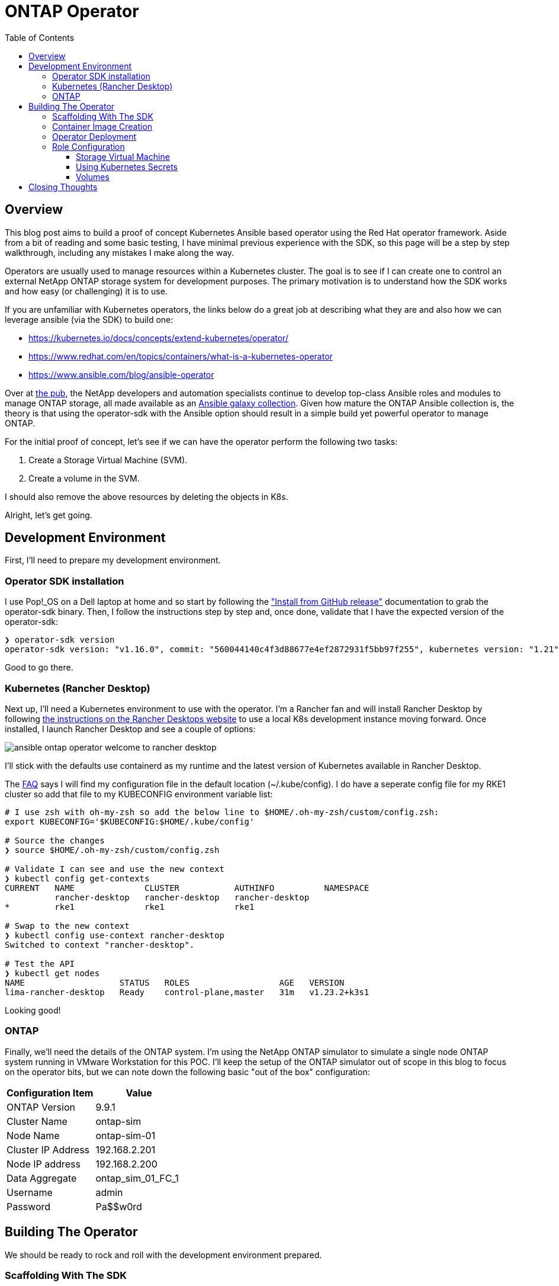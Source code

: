 :toc: left
:toclevels: 3
:imagesdir: ../images
:source-highlighter: highlightjs
= ONTAP Operator


== Overview

This blog post aims to build a proof of concept Kubernetes Ansible based operator using the Red Hat operator framework. Aside from a bit of reading and some basic testing, I have minimal previous experience with the SDK, so this page will be a step by step walkthrough, including any mistakes I make along the way.

Operators are usually used to manage resources within a Kubernetes cluster. The goal is to see if I can create one to control an external NetApp ONTAP storage system for development purposes. The primary motivation is to understand how the SDK works and how easy (or challenging) it is to use.

If you are unfamiliar with Kubernetes operators, the links below do a great job at describing what they are and also how we can leverage ansible (via the SDK) to build one:

* https://kubernetes.io/docs/concepts/extend-kubernetes/operator/
* https://www.redhat.com/en/topics/containers/what-is-a-kubernetes-operator
* https://www.ansible.com/blog/ansible-operator

Over at https://netapp.io/[the pub], the NetApp developers and automation specialists continue to develop top-class Ansible roles and modules to manage ONTAP storage, all made available as an https://galaxy.ansible.com/netapp/ontap[Ansible galaxy collection]. Given how mature the ONTAP Ansible collection is, the theory is that using the operator-sdk with the Ansible option should result in a simple build yet powerful operator to manage ONTAP.

For the initial proof of concept, let's see if we can have the operator perform the following two tasks:

1. Create a Storage Virtual Machine (SVM).
2. Create a volume in the SVM.

I should also remove the above resources by deleting the objects in K8s.

Alright, let's get going.

== Development Environment

First, I'll need to prepare my development environment.

=== Operator SDK installation

I use Pop!_OS on a Dell laptop at home and so start by following the https://sdk.operatorframework.io/docs/installation/["Install from GitHub release"] documentation to grab the operator-sdk binary. Then, I follow the instructions step by step and, once done, validate that I have the expected version of the operator-sdk:

```bash
❯ operator-sdk version
operator-sdk version: "v1.16.0", commit: "560044140c4f3d88677e4ef2872931f5bb97f255", kubernetes version: "1.21", go version: "go1.16.13", GOOS: "linux", GOARCH: "amd64"
```
Good to go there.

=== Kubernetes (Rancher Desktop)

Next up, I'll need a Kubernetes environment to use with the operator. I'm a Rancher fan and will install Rancher Desktop by following https://docs.rancherdesktop.io/installation/#installation-via-deb-package[the instructions on the Rancher Desktops website] to use a local K8s development instance moving forward. Once installed, I launch Rancher Desktop and see a couple of options:

image::ansible-ontap-operator_welcome-to-rancher-desktop.png[]

I'll stick with the defaults use containerd as my runtime and the latest version of Kubernetes available in Rancher Desktop.

The https://docs.rancherdesktop.io/faq[FAQ] says I will find my configuration file in the default location (~/.kube/config). I do have a seperate config file for my RKE1 cluster so add that file to my KUBECONFIG environment variable list:

```bash
# I use zsh with oh-my-zsh so add the below line to $HOME/.oh-my-zsh/custom/config.zsh:
export KUBECONFIG='$KUBECONFIG:$HOME/.kube/config'

# Source the changes
❯ source $HOME/.oh-my-zsh/custom/config.zsh

# Validate I can see and use the new context
❯ kubectl config get-contexts
CURRENT   NAME              CLUSTER           AUTHINFO          NAMESPACE
          rancher-desktop   rancher-desktop   rancher-desktop   
*         rke1              rke1              rke1

# Swap to the new context
❯ kubectl config use-context rancher-desktop
Switched to context "rancher-desktop".

# Test the API
❯ kubectl get nodes         
NAME                   STATUS   ROLES                  AGE   VERSION
lima-rancher-desktop   Ready    control-plane,master   31m   v1.23.2+k3s1
```

Looking good!

=== ONTAP

Finally, we'll need the details of the ONTAP system. I'm using the NetApp ONTAP simulator to simulate a single node ONTAP system running in VMware Workstation for this POC. I'll keep the setup of the ONTAP simulator out of scope in this blog to focus on the operator bits, but we can note down the following basic "out of the box" configuration:

|=== 
|Configuration Item |Value

|ONTAP Version
|9.9.1

|Cluster Name
|ontap-sim

|Node Name
|ontap-sim-01

|Cluster IP Address
|192.168.2.201

|Node IP address
|192.168.2.200

|Data Aggregate
|ontap_sim_01_FC_1

|Username
|admin

|Password
|Pa$$w0rd

|===

== Building The Operator

We should be ready to rock and roll with the development environment prepared.

=== Scaffolding With The SDK

Let's create a new folder to store the operator code, then initialize the project using the operator-sdk binary by following along with the https://sdk.operatorframework.io/docs/building-operators/ansible/tutorial/[Ansible Operator Tutorial] documentation. 

I will give this operator the very original name of "ontap-operator". I'll also use my domain "vaughanross.io" for the POC.

```bash
❯ mkdir ontap-operator 
❯ cd ontap-operator
❯ operator-sdk init --plugins ansible --domain vaughanross.io
Writing kustomize manifests for you to edit...
Next: define a resource with:
$ operator-sdk create api
```

That was easy. Using VSCode or running 'tree' in the terminal, I can see the SDK has generated 16 new directories and 45 files.

Next, we'll generate custom resource definitions (CRDs) to extend the Kubernetes API. Considering the scope of the POC is to manage SVM's and Volumes, it's reasonable to create a CRD for each type and group them using the name 'ontap'.

```bash
❯ operator-sdk create api --group ontap --version v1alpha1 --kind StorageVirtualMachine --generate-role
Writing kustomize manifests for you to edit...
❯ operator-sdk create api --group ontap --version v1alpha1 --kind Volume --generate-role
Writing kustomize manifests for you to edit...
```

Using the tree util, I can see the SDK has created a role with the usual Ansible directory structure for each type under the roles folder. Very cool.

```bash
❯ tree roles -d    
roles
├── storagevirtualmachine
│   ├── defaults
│   ├── files
│   ├── handlers
│   ├── meta
│   ├── tasks
│   ├── templates
│   └── vars
└── volume
    ├── defaults
    ├── files
    ├── handlers
    ├── meta
    ├── tasks
    ├── templates
    └── vars
```

Next, let's review some of the files in the root of the project folder and update them if required.

```bash
❯ cat Dockerfile    
FROM quay.io/operator-framework/ansible-operator:v1.16.0

COPY requirements.yml ${HOME}/requirements.yml
RUN ansible-galaxy collection install -r ${HOME}/requirements.yml \
 && chmod -R ug+rwx ${HOME}/.ansible

COPY watches.yaml ${HOME}/watches.yaml
COPY roles/ ${HOME}/roles/
COPY playbooks/ ${HOME}/playbooks/
```

We can see the Dockerfile will install any collections found in the requirements.yml file. It also copies the watches.yaml file along with the roles and playbooks folder into the container. Fair enough! We know we'll need the ontap collection from Ansible galaxy, so let's add it to the requirements.yml file:

```yaml
---
collections:
  - name: community.kubernetes
    version: "1.2.1"
  - name: operator_sdk.util
    version: "0.3.1"
  - name: kubernetes.core
    version: "2.2.0"
#  My addition is below this line.
  - name: netapp.ontap
    version: "21.15.1"
```

Finally, let's review the watches.yaml file.

```bash
cat watches.yaml
---
# Use the 'create api' subcommand to add watches to this file.
- version: v1alpha1
  group: ontap.vaughanross.io
  kind: StorageVirtualMachine
  role: storagevirtualmachine
- version: v1alpha1
  group: ontap.vaughanross.io
  kind: Volume
  role: volume
#+kubebuilder:scaffold:watch
```
This file tells the operator to watch each CRD created earlier and run the corresponding role when changes are detected. We will most likely need to come back and fine-tune this later.

I'm confident we have the scaffolding in place at this stage, and although it's not functional, I'd like to test the build, test, and deployment pipeline. Fortunately, the SDK generated a Makefile with convenient preconfigured targets.

=== Container Image Creation

I've created a public repository "vaughanross/ontap-operator" on DockerHub to store the operator image and make the following adjustments to the Makefile:

```git
-IMAGE_TAG_BASE ?= vaughanross.io/ontap-operator
+IMAGE_TAG_BASE ?= vaughanross/ontap-operator

-IMG ?= controller:latest
+IMG ?= $(IMAGE_TAG_BASE):$(VERSION)

```

I've run docker auth to authenticate to the repository and so should now be able to build and push the container image using the Makefile:

```bash
❯ make docker-build docker-push VERSION=0.0.1
docker build -t vaughanross/ontap-operator:0.0.1 .
Sending build context to Docker daemon  34.18MB
Step 1/6 : FROM quay.io/operator-framework/ansible-operator:v1.16.0
v1.16.0: Pulling from operator-framework/ansible-operator
26f1167feaf7: Pull complete 
adffa6963146: Pull complete 
34392db44a7a: Pull complete 
f87d97c96420: Pull complete 
45ceea710a34: Pull complete 
d80aabd8d47a: Pull complete 
ba4214f4154e: Pull complete 
d349a89ada27: Pull complete 
Digest: sha256:df76f066bc267be1d73a701b6791abcb4646b3d31c70ba31b2fca778a8bc99de
Status: Downloaded newer image for quay.io/operator-framework/ansible-operator:v1.16.0
 ---> 352cac8432b5
Step 2/6 : COPY requirements.yml ${HOME}/requirements.yml
 ---> bde47aec3a17
Step 3/6 : RUN ansible-galaxy collection install -r ${HOME}/requirements.yml  && chmod -R ug+rwx ${HOME}/.ansible
 ---> Running in 2e18b6ad0a60
Process install dependency map
Starting collection install process
Installing 'community.kubernetes:1.2.1' to '/opt/ansible/.ansible/collections/ansible_collections/community/kubernetes'
Installing 'operator_sdk.util:0.3.1' to '/opt/ansible/.ansible/collections/ansible_collections/operator_sdk/util'
Installing 'kubernetes.core:2.2.0' to '/opt/ansible/.ansible/collections/ansible_collections/kubernetes/core'
Installing 'netapp.ontap:21.15.1' to '/opt/ansible/.ansible/collections/ansible_collections/netapp/ontap'
Removing intermediate container 2e18b6ad0a60
 ---> 30c9915c8081
Step 4/6 : COPY watches.yaml ${HOME}/watches.yaml
 ---> a4b20b3df0af
Step 5/6 : COPY roles/ ${HOME}/roles/
 ---> 9a26e1daefd0
Step 6/6 : COPY playbooks/ ${HOME}/playbooks/
 ---> e03cac920462
Successfully built e03cac920462
Successfully tagged vaughanross/ontap-operator:0.0.1
docker push vaughanross/ontap-operator:0.0.1
The push refers to repository [docker.io/vaughanross/ontap-operator]
7360d40299aa: Pushed 
f3eaeb4ecc8b: Pushed 
e0795cc39e1e: Pushed 
fe37890326dd: Pushed 
f85b884a7c0b: Pushed 
a6ee3241e4b6: Pushed 
40a9bab6edf7: Pushed 
67235be480de: Pushed 
c1ec8952b903: Pushed 
7bb5fcd3789d: Pushed 
e3313ed16678: Pushed 
3ba8c926eef9: Pushed 
352ba846236b: Pushed 
0.0.1: digest: sha256:4f1d34aa235a9630f3fbd9215fb04a3161d1444f35778311457d2843f0311de5 size: 3033
```
We can see no errors from the build logs and that the controller has installed the ontap collection.

=== Operator Deployment

With the image pushed to the registry, let's try to deploy the operator to Kubernetes:

```bash
❯ make deploy VERSION=0.0.1                  
cd config/manager && /home/vaughan/code/vaughanross/ontap-operator/bin/kustomize edit set image controller=vaughanross/ontap-operator:0.0.1
/home/vaughan/code/vaughanross/ontap-operator/bin/kustomize build config/default | kubectl apply -f -
namespace/ontap-operator-system created
customresourcedefinition.apiextensions.k8s.io/shares.ontap.vaughanross.io created
customresourcedefinition.apiextensions.k8s.io/storagevirtualmachines.ontap.vaughanross.io created
customresourcedefinition.apiextensions.k8s.io/volumes.ontap.vaughanross.io created
serviceaccount/ontap-operator-controller-manager created
role.rbac.authorization.k8s.io/ontap-operator-leader-election-role created
clusterrole.rbac.authorization.k8s.io/ontap-operator-manager-role created
clusterrole.rbac.authorization.k8s.io/ontap-operator-metrics-reader created
clusterrole.rbac.authorization.k8s.io/ontap-operator-proxy-role created
rolebinding.rbac.authorization.k8s.io/ontap-operator-leader-election-rolebinding created
clusterrolebinding.rbac.authorization.k8s.io/ontap-operator-manager-rolebinding created
clusterrolebinding.rbac.authorization.k8s.io/ontap-operator-proxy-rolebinding created
configmap/ontap-operator-manager-config created
service/ontap-operator-controller-manager-metrics-service created
deployment.apps/ontap-operator-controller-manager created
```
That's a fair bit. Reviewing the list, we see the Makefile deploy target has "kustomized" and deployed all resources, including;

* The namespace "ontap-operator-system"
* The custom resource definitions
* The RBAC serviceaccounts, roles, rolebindings
* The operator deployment along with a configmap

Let's ensure the deployment is running and verify the image versions:

```bash
❯ kubectl get deployment -n ontap-operator-system
NAME                                READY   UP-TO-DATE   AVAILABLE   AGE
ontap-operator-controller-manager   1/1     1            1           5m44s

❯ kubectl get pods --namespace ontap-operator-system --output=custom-columns="NAME:.metadata.name,IMAGE:.spec.containers[*].image" 
NAME                                                IMAGE
ontap-operator-controller-manager-c4f457795-454vb   gcr.io/kubebuilder/kube-rbac-proxy:v0.8.0,vaughanross/ontap-operator:0.0.1
```

Great. Note that as I make changes to the operator from here on out, I'll be incrementing the version using the above workflow but not pasting the output in this blog.

=== Role Configuration

Now the rubber hits the road. We've successfully built and deployed our operator, created the CRD's and have the controller watching them for changes. We now need to configure the roles to tell the operator what to do.

==== Storage Virtual Machine

We'll need an SVM before creating a volume, so start by modifying the Storage Virtual Machine role using the https://docs.ansible.com/ansible/latest/collections/netapp/ontap/na_ontap_svm_module.html[netapp.ontap.na_ontap_svm module] documentation as a guide. 

I'll add the below content to the defaults and tasks main.yml files:

```yaml
---
# defaults file for StorageVirtualMachine
validate_certs: no
```
```yaml
---
# tasks file for StorageVirtualMachine
- name: Create SVM
  netapp.ontap.na_ontap_svm:
    state: "{{ state }}"
    name: "{{ svm_name }}"
    services:
      cifs:
        allowed: "{{ cifs_allowed }}"
      fcp:
        allowed: "{{ fcp_allowed }}"
      nfs:
        allowed: "{{ nfs_allowed }}"
        enabled: "{{ nfs_enabled }}"
    hostname: "{{ netapp_hostname }}"
    username: "{{ netapp_username }}"
    password: "{{ netapp_password }}"
    https: "{{ https_enabled }}"
    validate_certs: "{{ validate_certs }}"
```
That's all there is to it. After another build, push and deploy, we can create an object in Kubernetes of the kind "StorageVirtualMachine". The SDK has generated a handy template for us to use under config/samples/ontap_v1alpha1_storagevirtualmachine.yaml:

```yaml
apiVersion: ontap.vaughanross.io/v1alpha1
kind: StorageVirtualMachine
metadata:
  name: storagevirtualmachine-sample
spec:
  # TODO(user): Add fields here
```
Note that each item under 'spec' becomes a variable passed to the operator and used in the playbook. Reviewing the na_ontap_svm_module documentation, I edit the file to create an SVM called 'nfs-svm' to serve NFS over IP address 192.168.2.205:

```yaml
apiVersion: ontap.vaughanross.io/v1alpha1
kind: StorageVirtualMachine
metadata:
  name: nfs-svm
spec:
  state: present
  svm_name: nfs-svm
  cifs_allowed: false
  fcp_allowed: false
  nfs_allowed: true
  nfs_enabled: true
  netapp_hostname: 192.168.2.201
  netapp_username: admin
  netapp_password: Pa$$w0rd
  https_enabled: true
  validate_certs: no
```

Let's give it a try:

```console
❯ kubectl apply -f ontap-operator/config/samples/ontap_v1alpha1_storagevirtualmachine.yaml
storagevirtualmachine.ontap.vaughanross.io/nfs-svm created

❯ kubectl get storagevirtualmachines.ontap.vaughanross.io 
NAME          AGE
nfs-svm   76s

❯ kubectl describe storagevirtualmachines.ontap.vaughanross.io  nfs-svm
(truncated output)
    Ansible Result:
      Changed:             1
      Completion:          2022-01-28T05:10:27.619999
      Failures:            0
      Ok:                  1
      Skipped:             0
    Last Transition Time:  2022-01-28T05:10:12Z
    Message:               Awaiting next reconciliation
    Reason:                Successful
    Status:                True
    Type:                  Running
    Last Transition Time:  2022-01-28T05:10:27Z
    Message:               Last reconciliation succeeded
    Reason:                Successful
    Status:                True
    Type:                  Successful
    Last Transition Time:  2022-01-28T05:08:59Z
    Message:               
    Reason:                
    Status:                False
    Type:                  Failure
```
That actually worked! :)

Another way to perform validation is to check the operator logs:

```console
❯ kubectl logs -n ontap-operator-system ontap-operator-controller-manager-7cd878d9c6-df9rc
--------------------------- Ansible Task StdOut -------------------------------

TASK [storagevirtualmachine : Create SVM] **************************************
task path: /opt/ansible/roles/storagevirtualmachine/tasks/main.yml:3

-------------------------------------------------------------------------------
{"level":"info","ts":1643346627.8149536,"logger":"runner","msg":"Ansible-runner exited successfully","job":"3128614846260928290","name":"nfs-svm","namespace":"default"}

----- Ansible Task Status Event StdOut (ontap.vaughanross.io/v1alpha1, Kind=StorageVirtualMachine, nfs-svm/default) -----


PLAY RECAP *********************************************************************
localhost                  : ok=1    changed=1    unreachable=0    failed=0    skipped=0    rescued=0    ignored=0
```
I can also see the SVM in ONTAP System Manager:

image::ansible-ontap-operator_nfs-svm.png[]

How cool is that!?

Let's see what happens when we try to remove the SVM:

```bash
❯ kubectl delete -f ./config/samples/ontap_v1alpha1_storagevirtualmachine.yaml
storagevirtualmachine.ontap.vaughanross.io "nfs-svm" deleted

❯ kubectl get storagevirtualmachines.ontap.vaughanross.io -A
No resources found
```
The custom resource no longer exists, and yet the SVM is still present (using the ONTAP CLI for validation):

```bash
ontap-sim::> vserver show
                               Admin      Operational Root
Vserver     Type    Subtype    State      State       Volume     Aggregate
----------- ------- ---------- ---------- ----------- ---------- ----------
nfs-svm     data    default    running    running     nfs_svm_   ontap_sim_
                                                      root       01_FC_1
ontap-sim   admin   -          -          -           -          -
ontap-sim-01 
            node    -          -          -           -          -
```

In our watches.yml file, we instruct the operator to run the storagevirtualmachine role each time we change a storagevirtualmachine custom resource. All that's happened behind the scenes is that the role has been rerun. Fortunately, we can fix this with https://sdk.operatorframework.io/docs/building-operators/ansible/reference/finalizers/[finalizers].

I'll add the below configuration to the watches.yaml file:

```yaml
- version: v1alpha1
  group: ontap.vaughanross.io
  kind: StorageVirtualMachine
  role: storagevirtualmachine
# New finalizer configuration added below
  finalizer:
    name: ontap.vaughanross.io/finalizer
    vars:
      state: absent
```
Now I'll recreate and then try to remove the SVM:

```bash
❯ kubectl apply -f ./config/samples/ontap_v1alpha1_storagevirtualmachine.yaml 
storagevirtualmachine.ontap.vaughanross.io/nfs-svm created

❯ kubectl delete -f ./config/samples/ontap_v1alpha1_storagevirtualmachine.yaml
storagevirtualmachine.ontap.vaughanross.io "nfs-svm" deleted

❯ ssh admin@192.168.2.201
ontap-sim::> vserver show
                               Admin      Operational Root
Vserver     Type    Subtype    State      State       Volume     Aggregate
----------- ------- ---------- ---------- ----------- ---------- ----------
ontap-sim   admin   -          -          -           -          -
ontap-sim-01 
            node    -          -          -           -          -
2 entries were displayed.
```
Excellent. Ansible has removed the SVM.

==== Using Kubernetes Secrets

At this point, we have an established pattern to apply to our Volume role, but before we go any further, I'd like to ensure we remove that clear text cluster password in the specification.

A quick Google on the topic led me to this existing https://github.com/operator-framework/operator-sdk/issues/2510[issue 2510] in the operator-sdk repo. So, in summary, we can add a secret to the operator deployment.

Let's create a secret for the credentials:

```bash
❯ kubectl create secret generic ontap-credentials --namespace ontap-operator-system --from-literal netapp_username='admin' --from-literal netapp_password='Pa$$w0rd'
secret/ontap-credentials created
```
We can add the https://kubernetes.io/docs/concepts/configuration/secret/[Kubernetes secret] as usual to the container named 'manager' by editing controller-manager deployment found in config/manager/manager.yaml. So let's add it as a volume and have Ansible look up the credentials when the playbook runs:

```yaml
# (truncated)
    spec:
        name: manager
        # (truncated)
        volumeMounts:
        - name: ontap-credentials
          mountPath: "/etc/ontap-credentials"
      volumes:
      - name: ontap-credentials
        secret:
          secretName: ontap-credentials
# (truncated)
```
We can then modify the storagevirtualmachine/tasks/main.yml file as follows:

```git
    - username: "{{ netapp_username }}"
    + username: "{{ lookup('file', '/etc/ontap-credentials/netapp_username') }}"
    - password: "{{ netapp_password }}"
    + password: "{{ lookup('file', '/etc/ontap-credentials/netapp_password') }}"

```

Finally, let's remove the credentials from config/samples/ontap_v1alpha1_storagevirtualmachine.yaml:

```yaml
apiVersion: ontap.vaughanross.io/v1alpha1
kind: StorageVirtualMachine
metadata:
  name: nfs-svm
spec:
  state: present
  svm_name: nfs-svm
  cifs_allowed: false
  fcp_allowed: false
  nfs_allowed: true
  nfs_enabled: true
  netapp_hostname: 192.168.2.201
  https_enabled: true
  validate_certs: no
```

After another build, push and deploy, let's recreate and inspect the custom resource:

```bash
❯ kubectl apply -f ./config/samples/ontap_v1alpha1_storagevirtualmachine.yaml 
storagevirtualmachine.ontap.vaughanross.io/nfs-svm created

❯ kubectl describe storagevirtualmachines.ontap.vaughanross.io nfs-svm 

# (truncated)
Spec:
  cifs_allowed:     false
  fcp_allowed:      false
  https_enabled:    true
  netapp_hostname:  192.168.2.201
  nfs_allowed:      true
  nfs_enabled:      true
  State:            present
  svm_name:         nfs-svm
  validate_certs:   false
# (truncated)
```
I see no credentials there. That's way better, and I feel confident moving forward with the Volume role.

==== Volumes

We take all the learning from our storagevirtualmachine role and use the same pattern to create a volume, following the https://docs.ansible.com/ansible/latest/collections/netapp/ontap/na_ontap_volume_module.html[na_ontap_volume_module documentation.] to modify the defaults and tasks main.yml files:

```yaml
---
# defaults file for Volume
validate_certs: no
```

```yaml
---
# tasks file for Volume
- name: Create FlexVol
  na_ontap_volume:
    state: "{{ state }}"
    name: "{{ vol_name }}"
    aggregate_name: "{{ aggr_name }}"
    size: "{{ size }}"
    size_unit: "{{ size_unit }}"
    space_guarantee: "{{ space_guarantee }}"
    policy: "{{ policy }}"
    vserver: "{{ vserver }}"
    wait_for_completion: True
    hostname: "{{ netapp_hostname }}"
    username: "{{ lookup('file', '/etc/ontap-credentials/netapp_username') }}"
    password: "{{ lookup('file', '/etc/ontap-credentials/netapp_password') }}"
    https: "{{ https_enabled }}"
    validate_certs: "{{ validate_certs }}"
```

We then create a volume with the following specification:

```yaml
# ontap-operator/config/samples/ontap_v1alpha1_volume.yaml
apiVersion: ontap.vaughanross.io/v1alpha1
kind: Volume
metadata:
  name: volume01
spec:
  state: present
  vol_name: volume01
  aggr_name: ontap_sim_01_FC_1
  size: 2
  size_unit: gb
  space_guarantee: none
  policy: default
  vserver: nfs-svm
  netapp_hostname: 192.168.2.201
  https_enabled: true
  validate_certs: no
```

And whoops, I've finally hit an error!

```bash
❯ kubectl apply -f ./config/samples/ontap_v1alpha1_volume.yaml 
volume.ontap.vaughanross.io/volume01 created

❯ kubectl describe volumes.ontap.vaughanross.io volume01       
Name:         volume01
# (truncated)
Status:
  Conditions:
    Last Transition Time:  2022-01-29T05:48:40Z
    Message:               
    Reason:                
    Status:                False
    Type:                  Successful
    Ansible Result:
      Changed:             0
      Completion:          2022-01-29T05:48:55.413327
      Failures:            1
      Ok:                  0
      Skipped:             0
    Last Transition Time:  2022-01-29T05:48:55Z
    Message:               the python NetApp-Lib module is required
    Reason:                Failed
    Status:                False
    Type:                  Failure
    Last Transition Time:  2022-01-29T05:48:55Z
    Message:               Running reconciliation
    Reason:                Running
    Status:                True
    Type:                  Running
Events:                    <none>
```

As per the Message above and the Ansible documentation, we need the python NetApp-Lib module installed. I appreciate that we don't need to go sifting through the Ansible playbook logs and quickly see what's wrong in that status message.

I'll do two things:

1. Create a new module_requirements.yml file listing the required pip module.
2. Modify the Dockerfile to copy in the file and install the module.

```yaml
# module_requirements.yml
NetApp-Lib>=2020.3.12
```

```bash
# Dockerfile
FROM quay.io/operator-framework/ansible-operator:v1.16.0

COPY requirements.yml ${HOME}/requirements.yml
COPY module_requirements.yml ${HOME}/module_requirements.yml # New line
RUN ansible-galaxy collection install -r ${HOME}/requirements.yml \
 && pip install -r module_requirements.yml \ # New line
 && chmod -R ug+rwx ${HOME}/.ansible

COPY watches.yaml ${HOME}/watches.yaml
COPY roles/ ${HOME}/roles/
COPY playbooks/ ${HOME}/playbooks/
```

```bash
❯ kubectl apply -f ./config/samples/ontap_v1alpha1_volume.yaml 
volume.ontap.vaughanross.io/volume01 created

❯ kubectl describe volumes.ontap.vaughanross.io volume01      
Name:         volume01
# (truncated)
Status:
  Conditions:
    Ansible Result:
      Changed:             1
      Completion:          2022-01-29T06:50:16.503675
      Failures:            0
      Ok:                  1
      Skipped:             0
    Last Transition Time:  2022-01-29T06:50:12Z
    Message:               Awaiting next reconciliation
    Reason:                Successful
    Status:                True
    Type:                  Running
    Last Transition Time:  2022-01-29T06:50:16Z
    Message:               Last reconciliation succeeded
    Reason:                Successful
    Status:                True
    Type:                  Successful
    Last Transition Time:  2022-01-29T06:50:16Z
    Message:               
    Reason:                
    Status:                False
    Type:                  Failure
Events:                    <none>

❯ ssh admin@192.168.2.201
ontap-sim::> volume show -vserver nfs-svm 
Vserver   Volume       Aggregate    State      Type       Size  Available Used%
--------- ------------ ------------ ---------- ---- ---------- ---------- -----
nfs-svm   nfs_svm_root ontap_sim_01_FC_1 
                                    online     RW         20MB    18.68MB    1%
nfs-svm   volume01     ontap_sim_01_FC_1 
                                    online     RW          2GB     1.90GB    0%
2 entries were displayed.
```

A quick update to the watches.yml to add the finalizer configuration:

```yaml
---
# Use the 'create api' subcommand to add watches to this file.
- version: v1alpha1
  group: ontap.vaughanross.io
  kind: Volume
  role: volume
  finalizer:
    name: ontap.vaughanross.io/finalizer
    vars:
      state: absent
- version: v1alpha1
  group: ontap.vaughanross.io
  kind: StorageVirtualMachine
  role: storagevirtualmachine
  finalizer:
    name: ontap.vaughanross.io/finalizer
    vars:
      state: absent
#+kubebuilder:scaffold:watch
```

```bash
❯ kubectl delete volumes.ontap.vaughanross.io volume01         
volume.ontap.vaughanross.io "volume01" deleted

❯ ssh admin@192.168.2.201
ontap-sim::> volume show -vserver nfs-svm 
Vserver   Volume       Aggregate    State      Type       Size  Available Used%
--------- ------------ ------------ ---------- ---- ---------- ---------- -----
nfs-svm   nfs_svm_root ontap_sim_01_FC_1 
                                    online     RW         20MB    18.67MB    1%
```

Done and dusted!

== Closing Thoughts

By running this POC, I've learnt how easy it is to start building an Ansible based operator with the SDK that can manage external infrastructure as code, all without writing a single line of Go.

I know I've only scratched the surface here, both in terms of the SDK's capabilities and what we can ultimately do with the ONTAP operator (given how extensive the ONTAP Ansible collection is). 

I'm left eager to see the creative ways others will use Ansible based operators over time as Kubernetes adoption increases and the framework matures.

You can view any of the code for this operator here: https://github.com/vrd83/ontap-operator